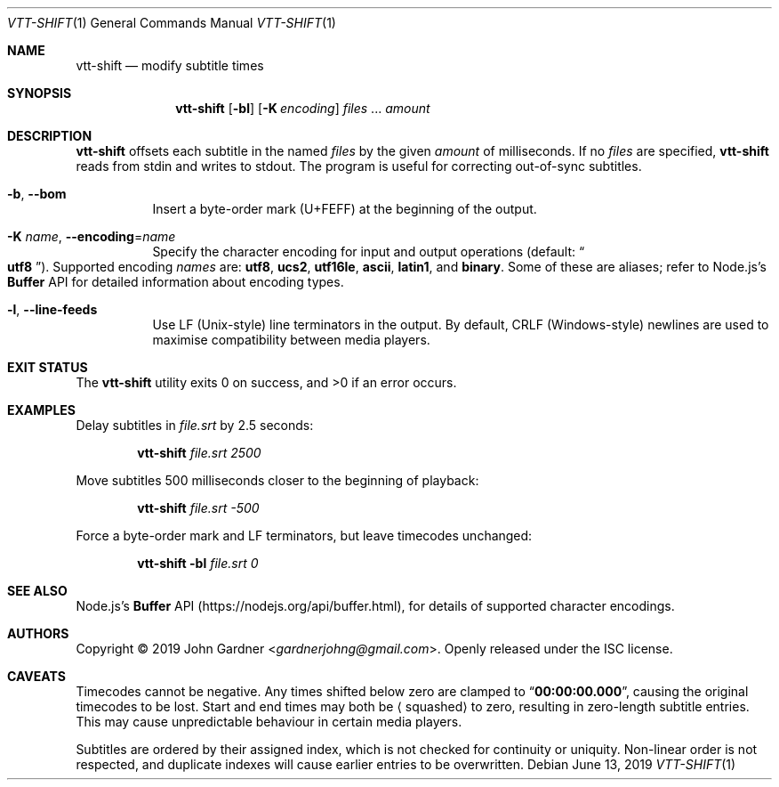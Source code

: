 .Dd June 13, 2019
.Dt VTT-SHIFT 1
.Os
.
.Sh NAME
.Nm vtt-shift
.Nd modify subtitle times
.
.Sh SYNOPSIS
.Nm
.Op Fl bl
.Op Fl K Ar encoding
.Ar files No ...
.Ar amount
.
.Sh DESCRIPTION
.Nm
offsets each subtitle in the named
.Ar files
by the given
.Ar amount
of milliseconds.
If no
.Ar files
are specified,
.Nm
reads from stdin and writes to stdout.
The program is useful for correcting out-of-sync subtitles.
.
.Bl -tag -width indent
.It Fl b , -bom
Insert a byte-order mark (U+FEFF) at the beginning of the output.
.
.It Fl K Ar name , Fl -encoding Ns = Ns Ar name
Specify the character encoding for input and output operations
.Pq default: Do Li utf8 Dc .
Supported encoding
.Ar names
are:
.Sy utf8 ,
.Sy ucs2 ,
.Sy utf16le ,
.Sy ascii ,
.Sy latin1 ,
and
.Sy binary .
Some of these are aliases; refer to Node.js\(cqs
.Li Buffer
API for detailed information about encoding types.
.
.It Fl l , -line-feeds
Use LF (Unix-style) line terminators in the output.
By default, CRLF (Windows-style) newlines are used to maximise compatibility between media players.
.El
.
.Sh EXIT STATUS
.Ex -std
.
.Sh EXAMPLES
Delay subtitles in
.Ar file.srt
by 2.5 seconds:
.Bd -literal -offset indent
.Nm Ar file.srt 2500
.Ed
.
.Pp
Move subtitles 500 milliseconds closer to the beginning of playback:
.Bd -literal -offset indent
.Nm Ar file.srt -500
.Ed
.
.Pp
Force a byte-order mark and LF terminators, but leave timecodes unchanged:
.Bd -literal -offset indent
.Nm Fl bl Ar file.srt 0
.Ed
.
.Sh SEE ALSO
Node.js's
.Li Buffer
API
.Pq Lk https://nodejs.org/api/buffer.html ,
for details of supported character encodings.
.
.Sh AUTHORS
.An -nosplit
Copyright \(co 2019
.An John Gardner Aq Mt gardnerjohng@gmail.com .
Openly released under the ISC license.
.
.Sh CAVEATS
Timecodes cannot be negative.
Any times shifted below zero are clamped to
.Dq Li 00:00:00.000 ,
causing the original timecodes to be lost.
Start and end times may both be
.Aq squashed
to zero,
resulting in zero-length subtitle entries.
This may cause unpredictable behaviour in certain media players.
.
.Pp
Subtitles are ordered by their assigned index, which is not checked for continuity or uniquity.
Non-linear order is not respected, and duplicate indexes will cause earlier entries to be overwritten.
